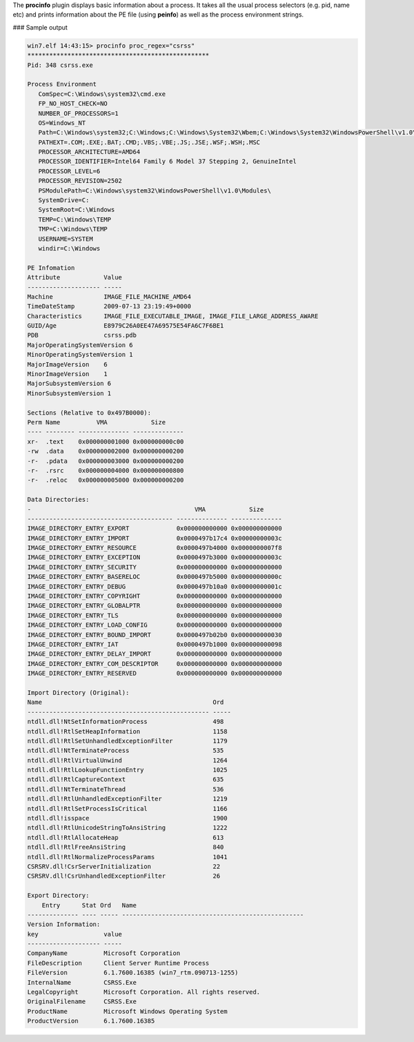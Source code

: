 
The **procinfo** plugin displays basic information about a process. It takes all
the usual process selectors (e.g. pid, name etc) and prints information about
the PE file (using **peinfo**) as well as the process environment strings.

### Sample output

..  code-block:: text

  win7.elf 14:43:15> procinfo proc_regex="csrss"
  **************************************************
  Pid: 348 csrss.exe
  
  Process Environment
     ComSpec=C:\Windows\system32\cmd.exe
     FP_NO_HOST_CHECK=NO
     NUMBER_OF_PROCESSORS=1
     OS=Windows_NT
     Path=C:\Windows\system32;C:\Windows;C:\Windows\System32\Wbem;C:\Windows\System32\WindowsPowerShell\v1.0\
     PATHEXT=.COM;.EXE;.BAT;.CMD;.VBS;.VBE;.JS;.JSE;.WSF;.WSH;.MSC
     PROCESSOR_ARCHITECTURE=AMD64
     PROCESSOR_IDENTIFIER=Intel64 Family 6 Model 37 Stepping 2, GenuineIntel
     PROCESSOR_LEVEL=6
     PROCESSOR_REVISION=2502
     PSModulePath=C:\Windows\system32\WindowsPowerShell\v1.0\Modules\
     SystemDrive=C:
     SystemRoot=C:\Windows
     TEMP=C:\Windows\TEMP
     TMP=C:\Windows\TEMP
     USERNAME=SYSTEM
     windir=C:\Windows
  
  PE Infomation
  Attribute            Value
  -------------------- -----
  Machine              IMAGE_FILE_MACHINE_AMD64
  TimeDateStamp        2009-07-13 23:19:49+0000
  Characteristics      IMAGE_FILE_EXECUTABLE_IMAGE, IMAGE_FILE_LARGE_ADDRESS_AWARE
  GUID/Age             E8979C26A0EE47A69575E54FA6C7F6BE1
  PDB                  csrss.pdb
  MajorOperatingSystemVersion 6
  MinorOperatingSystemVersion 1
  MajorImageVersion    6
  MinorImageVersion    1
  MajorSubsystemVersion 6
  MinorSubsystemVersion 1
  
  Sections (Relative to 0x497B0000):
  Perm Name          VMA            Size
  ---- -------- -------------- --------------
  xr-  .text    0x000000001000 0x000000000c00
  -rw  .data    0x000000002000 0x000000000200
  -r-  .pdata   0x000000003000 0x000000000200
  -r-  .rsrc    0x000000004000 0x000000000800
  -r-  .reloc   0x000000005000 0x000000000200
  
  Data Directories:
  -                                             VMA            Size
  ---------------------------------------- -------------- --------------
  IMAGE_DIRECTORY_ENTRY_EXPORT             0x000000000000 0x000000000000
  IMAGE_DIRECTORY_ENTRY_IMPORT             0x0000497b17c4 0x00000000003c
  IMAGE_DIRECTORY_ENTRY_RESOURCE           0x0000497b4000 0x0000000007f8
  IMAGE_DIRECTORY_ENTRY_EXCEPTION          0x0000497b3000 0x00000000003c
  IMAGE_DIRECTORY_ENTRY_SECURITY           0x000000000000 0x000000000000
  IMAGE_DIRECTORY_ENTRY_BASERELOC          0x0000497b5000 0x00000000000c
  IMAGE_DIRECTORY_ENTRY_DEBUG              0x0000497b10a0 0x00000000001c
  IMAGE_DIRECTORY_ENTRY_COPYRIGHT          0x000000000000 0x000000000000
  IMAGE_DIRECTORY_ENTRY_GLOBALPTR          0x000000000000 0x000000000000
  IMAGE_DIRECTORY_ENTRY_TLS                0x000000000000 0x000000000000
  IMAGE_DIRECTORY_ENTRY_LOAD_CONFIG        0x000000000000 0x000000000000
  IMAGE_DIRECTORY_ENTRY_BOUND_IMPORT       0x0000497b02b0 0x000000000030
  IMAGE_DIRECTORY_ENTRY_IAT                0x0000497b1000 0x000000000098
  IMAGE_DIRECTORY_ENTRY_DELAY_IMPORT       0x000000000000 0x000000000000
  IMAGE_DIRECTORY_ENTRY_COM_DESCRIPTOR     0x000000000000 0x000000000000
  IMAGE_DIRECTORY_ENTRY_RESERVED           0x000000000000 0x000000000000
  
  Import Directory (Original):
  Name                                               Ord
  -------------------------------------------------- -----
  ntdll.dll!NtSetInformationProcess                  498
  ntdll.dll!RtlSetHeapInformation                    1158
  ntdll.dll!RtlSetUnhandledExceptionFilter           1179
  ntdll.dll!NtTerminateProcess                       535
  ntdll.dll!RtlVirtualUnwind                         1264
  ntdll.dll!RtlLookupFunctionEntry                   1025
  ntdll.dll!RtlCaptureContext                        635
  ntdll.dll!NtTerminateThread                        536
  ntdll.dll!RtlUnhandledExceptionFilter              1219
  ntdll.dll!RtlSetProcessIsCritical                  1166
  ntdll.dll!isspace                                  1900
  ntdll.dll!RtlUnicodeStringToAnsiString             1222
  ntdll.dll!RtlAllocateHeap                          613
  ntdll.dll!RtlFreeAnsiString                        840
  ntdll.dll!RtlNormalizeProcessParams                1041
  CSRSRV.dll!CsrServerInitialization                 22
  CSRSRV.dll!CsrUnhandledExceptionFilter             26
  
  Export Directory:
      Entry      Stat Ord   Name
  -------------- ---- ----- --------------------------------------------------
  Version Information:
  key                  value
  -------------------- -----
  CompanyName          Microsoft Corporation
  FileDescription      Client Server Runtime Process
  FileVersion          6.1.7600.16385 (win7_rtm.090713-1255)
  InternalName         CSRSS.Exe
  LegalCopyright       Microsoft Corporation. All rights reserved.
  OriginalFilename     CSRSS.Exe
  ProductName          Microsoft Windows Operating System
  ProductVersion       6.1.7600.16385


